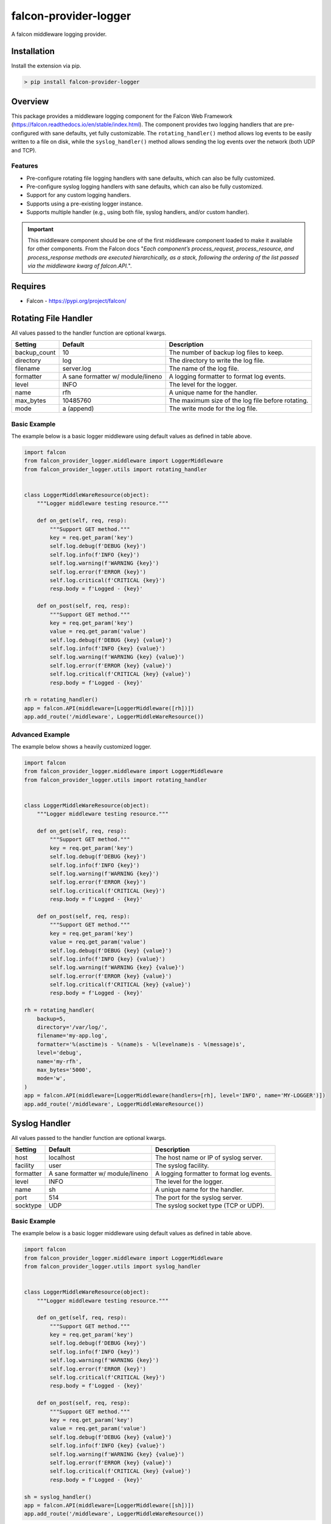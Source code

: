 ======================
falcon-provider-logger
======================

|coverage| |code-style| |pre-commit|

A falcon middleware logging provider.

------------
Installation
------------

Install the extension via pip.

.. code:: bash

    > pip install falcon-provider-logger

--------
Overview
--------

This package provides a middleware logging component for the Falcon Web Framework (https://falcon.readthedocs.io/en/stable/index.html). The component provides two logging handlers that are pre-configured with sane defaults, yet fully customizable. The ``rotating_handler()`` method allows log events to be easily written to a file on disk, while the ``syslog_handler()`` method allows sending the log events over the network (both UDP and TCP).

Features
--------

* Pre-configure rotating file logging handlers with sane defaults, which can also be fully customized.
* Pre-configure syslog logging handlers with sane defaults, which can also be fully customized.
* Support for any custom logging handlers.
* Supports using a pre-existing logger instance.
* Supports multiple handler (e.g., using both file, syslog handlers, and/or custom handler).

.. IMPORTANT:: This middleware component should be one of the first middleware component loaded to make it available for other components. From the Falcon docs "*Each component’s process_request, process_resource, and process_response methods are executed hierarchically, as a stack, following the ordering of the list passed via the middleware kwarg of falcon.API.*".

--------
Requires
--------
* Falcon - https://pypi.org/project/falcon/

---------------------
Rotating File Handler
---------------------
All values passed to the handler function are optional kwargs.

+-----------------+---------------------+----------------------------------------------------------+
| Setting         | Default             | Description                                              |
+=================+=====================+==========================================================+
| backup_count    | 10                  | The number of backup log files to keep.                  |
+-----------------+---------------------+----------------------------------------------------------+
| directory       | log                 | The directory to write the log file.                     |
+-----------------+---------------------+----------------------------------------------------------+
| filename        | server.log          | The name of the log file.                                |
+-----------------+---------------------+----------------------------------------------------------+
| formatter       | A sane formatter    | A logging formatter to format log events.                |
|                 | w/ module/lineno    |                                                          |
+-----------------+---------------------+----------------------------------------------------------+
| level           | INFO                | The level for the logger.                                |
+-----------------+---------------------+----------------------------------------------------------+
| name            | rfh                 | A unique name for the handler.                           |
+-----------------+---------------------+----------------------------------------------------------+
| max_bytes       | 10485760            | The maximum size of the log file before rotating.        |
+-----------------+---------------------+----------------------------------------------------------+
| mode            | a (append)          | The write mode for the log file.                         |
+-----------------+---------------------+----------------------------------------------------------+

Basic Example
-------------
The example below is a basic logger middleware using default values as defined in table above.

.. code:: python

    import falcon
    from falcon_provider_logger.middleware import LoggerMiddleware
    from falcon_provider_logger.utils import rotating_handler


    class LoggerMiddleWareResource(object):
        """Logger middleware testing resource."""

        def on_get(self, req, resp):
            """Support GET method."""
            key = req.get_param('key')
            self.log.debug(f'DEBUG {key}')
            self.log.info(f'INFO {key}')
            self.log.warning(f'WARNING {key}')
            self.log.error(f'ERROR {key}')
            self.log.critical(f'CRITICAL {key}')
            resp.body = f'Logged - {key}'

        def on_post(self, req, resp):
            """Support GET method."""
            key = req.get_param('key')
            value = req.get_param('value')
            self.log.debug(f'DEBUG {key} {value}')
            self.log.info(f'INFO {key} {value}')
            self.log.warning(f'WARNING {key} {value}')
            self.log.error(f'ERROR {key} {value}')
            self.log.critical(f'CRITICAL {key} {value}')
            resp.body = f'Logged - {key}'

    rh = rotating_handler()
    app = falcon.API(middleware=[LoggerMiddleware([rh])])
    app.add_route('/middleware', LoggerMiddleWareResource())

Advanced Example
----------------
The example below shows a heavily customized logger.

.. code:: python

    import falcon
    from falcon_provider_logger.middleware import LoggerMiddleware
    from falcon_provider_logger.utils import rotating_handler


    class LoggerMiddleWareResource(object):
        """Logger middleware testing resource."""

        def on_get(self, req, resp):
            """Support GET method."""
            key = req.get_param('key')
            self.log.debug(f'DEBUG {key}')
            self.log.info(f'INFO {key}')
            self.log.warning(f'WARNING {key}')
            self.log.error(f'ERROR {key}')
            self.log.critical(f'CRITICAL {key}')
            resp.body = f'Logged - {key}'

        def on_post(self, req, resp):
            """Support GET method."""
            key = req.get_param('key')
            value = req.get_param('value')
            self.log.debug(f'DEBUG {key} {value}')
            self.log.info(f'INFO {key} {value}')
            self.log.warning(f'WARNING {key} {value}')
            self.log.error(f'ERROR {key} {value}')
            self.log.critical(f'CRITICAL {key} {value}')
            resp.body = f'Logged - {key}'

    rh = rotating_handler(
        backup=5,
        directory='/var/log/',
        filename='my-app.log',
        formatter='%(asctime)s - %(name)s - %(levelname)s - %(message)s',
        level='debug',
        name='my-rfh',
        max_bytes='5000',
        mode='w',
    )
    app = falcon.API(middleware=[LoggerMiddleware(handlers=[rh], level='INFO', name='MY-LOGGER')])
    app.add_route('/middleware', LoggerMiddleWareResource())

--------------
Syslog Handler
--------------
All values passed to the handler function are optional kwargs.

+-----------------+---------------------+----------------------------------------------------------+
| Setting         | Default             | Description                                              |
+=================+=====================+==========================================================+
| host            | localhost           | The host name or IP of syslog server.                    |
+-----------------+---------------------+----------------------------------------------------------+
| facility        | user                | The syslog facility.                                     |
+-----------------+---------------------+----------------------------------------------------------+
| formatter       | A sane formatter    | A logging formatter to format log events.                |
|                 | w/ module/lineno    |                                                          |
+-----------------+---------------------+----------------------------------------------------------+
| level           | INFO                | The level for the logger.                                |
+-----------------+---------------------+----------------------------------------------------------+
| name            | sh                  | A unique name for the handler.                           |
+-----------------+---------------------+----------------------------------------------------------+
| port            | 514                 | The port for the syslog server.                          |
+-----------------+---------------------+----------------------------------------------------------+
| socktype        | UDP                 | The syslog socket type (TCP or UDP).                     |
+-----------------+---------------------+----------------------------------------------------------+

Basic Example
-------------
The example below is a basic logger middleware using default values as defined in table above.

.. code:: python

    import falcon
    from falcon_provider_logger.middleware import LoggerMiddleware
    from falcon_provider_logger.utils import syslog_handler


    class LoggerMiddleWareResource(object):
        """Logger middleware testing resource."""

        def on_get(self, req, resp):
            """Support GET method."""
            key = req.get_param('key')
            self.log.debug(f'DEBUG {key}')
            self.log.info(f'INFO {key}')
            self.log.warning(f'WARNING {key}')
            self.log.error(f'ERROR {key}')
            self.log.critical(f'CRITICAL {key}')
            resp.body = f'Logged - {key}'

        def on_post(self, req, resp):
            """Support GET method."""
            key = req.get_param('key')
            value = req.get_param('value')
            self.log.debug(f'DEBUG {key} {value}')
            self.log.info(f'INFO {key} {value}')
            self.log.warning(f'WARNING {key} {value}')
            self.log.error(f'ERROR {key} {value}')
            self.log.critical(f'CRITICAL {key} {value}')
            resp.body = f'Logged - {key}'

    sh = syslog_handler()
    app = falcon.API(middleware=[LoggerMiddleware([sh])])
    app.add_route('/middleware', LoggerMiddleWareResource())

Advanced Example
----------------
The example below shows a heavily customized logger.

.. code:: python

    import falcon
    from falcon_provider_logger.middleware import LoggerMiddleware
    from falcon_provider_logger.utils import syslog_handler


    class LoggerMiddleWareResource(object):
        """Logger middleware testing resource."""

        def on_get(self, req, resp):
            """Support GET method."""
            key = req.get_param('key')
            self.log.debug(f'DEBUG {key}')
            self.log.info(f'INFO {key}')
            self.log.warning(f'WARNING {key}')
            self.log.error(f'ERROR {key}')
            self.log.critical(f'CRITICAL {key}')
            resp.body = f'Logged - {key}'

        def on_post(self, req, resp):
            """Support GET method."""
            key = req.get_param('key')
            value = req.get_param('value')
            self.log.debug(f'DEBUG {key} {value}')
            self.log.info(f'INFO {key} {value}')
            self.log.warning(f'WARNING {key} {value}')
            self.log.error(f'ERROR {key} {value}')
            self.log.critical(f'CRITICAL {key} {value}')
            resp.body = f'Logged - {key}'

    sh = syslog_handler(
        host='10.10.10.10',
        facility='daemon',
        formatter='%(asctime)s - %(name)s - %(levelname)s - %(message)s',
        level='debug',
        name='my-sh',
        port='5140',
        socktype='TCP',
    )
    app = falcon.API(middleware=[LoggerMiddleware(handlers=[sh], level='INFO', name='MY-LOGGER')])
    app.add_route('/middleware', LoggerMiddleWareResource())

------------
Null Handler
------------
This module can be a dependency for other middleware components. If using this module and no handler is required the following example shows how to setup the middleware component with no handlers/null handlers.

.. code:: python

    import falcon
    from falcon_provider_logger.middleware import LoggerMiddleware


    class LoggerMiddleWareResource(object):
        """Logger middleware testing resource."""

        def on_get(self, req, resp):
            """Support GET method."""
            key = req.get_param('key')
            self.log.debug(f'DEBUG {key}')  # No handler added so this would get dropped on the floor
            resp.body = 'No Logging'

    app = falcon.API(middleware=[LoggerMiddleware()])
    app.add_route('/middleware', LoggerMiddleWareResource())

-----------
Development
-----------

Installation
------------

After cloning the repository, all development requirements can be installed via pip. For linting and code consistency the pre-commit hooks should be installed.

.. code:: bash

    > pip install falcon-provider-logger[dev]
    > pre-commit install

Testing
-------

Run pytest test cases and get a coverage report.

.. code:: bash

    > pytest --cov=falcon_provider_logger --cov-report=term-missing tests/

.. |coverage| image:: https://codecov.io/gh/bcsummers/falcon-provider-logger/branch/master/graph/badge.svg?token=bu5lY0LGMg
    :target: https://codecov.io/gh/bcsummers/falcon-provider-logger

.. |code-style| image:: https://img.shields.io/badge/code%20style-black-000000.svg
    :target: https://github.com/python/black

.. |pre-commit| image:: https://img.shields.io/badge/pre--commit-enabled-brightgreen?logo=pre-commit&logoColor=white
   :target: https://github.com/pre-commit/pre-commit
   :alt: pre-commit
